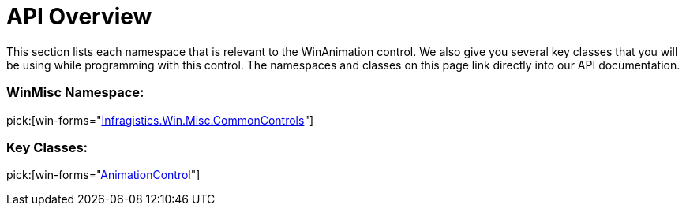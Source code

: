 ﻿////

|metadata|
{
    "name": "winanimation-api-overview",
    "controlName": [],
    "tags": ["API"],
    "guid": "{AA9291B5-4166-4B4B-A37D-1EF5774C9EA3}",  
    "buildFlags": [],
    "createdOn": "0001-01-01T00:00:00Z"
}
|metadata|
////

= API Overview

This section lists each namespace that is relevant to the WinAnimation control. We also give you several key classes that you will be using while programming with this control. The namespaces and classes on this page link directly into our API documentation.

=== WinMisc Namespace:
pick:[win-forms="link:infragistics4.win.misc.v{ProductVersion}~infragistics.win.misc.commoncontrols_namespace.html[Infragistics.Win.Misc.CommonControls]"] 

=== Key Classes:
pick:[win-forms="link:infragistics4.win.misc.v{ProductVersion}~infragistics.win.misc.commoncontrols.animationcontrol.html[AnimationControl]"]